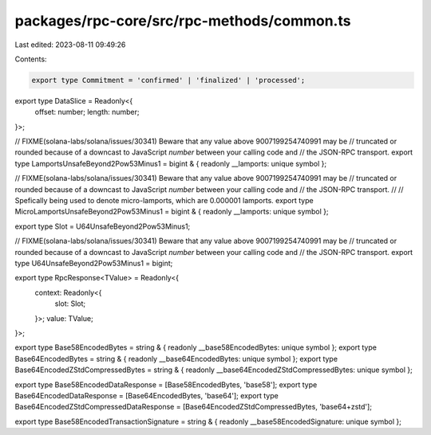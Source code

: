 packages/rpc-core/src/rpc-methods/common.ts
===========================================

Last edited: 2023-08-11 09:49:26

Contents:

.. code-block:: ts

    export type Commitment = 'confirmed' | 'finalized' | 'processed';

export type DataSlice = Readonly<{
    offset: number;
    length: number;
}>;

// FIXME(solana-labs/solana/issues/30341) Beware that any value above 9007199254740991 may be
// truncated or rounded because of a downcast to JavaScript `number` between your calling code and
// the JSON-RPC transport.
export type LamportsUnsafeBeyond2Pow53Minus1 = bigint & { readonly __lamports: unique symbol };

// FIXME(solana-labs/solana/issues/30341) Beware that any value above 9007199254740991 may be
// truncated or rounded because of a downcast to JavaScript `number` between your calling code and
// the JSON-RPC transport.
//
// Spefically being used to denote micro-lamports, which are 0.000001 lamports.
export type MicroLamportsUnsafeBeyond2Pow53Minus1 = bigint & { readonly __lamports: unique symbol };

export type Slot = U64UnsafeBeyond2Pow53Minus1;

// FIXME(solana-labs/solana/issues/30341) Beware that any value above 9007199254740991 may be
// truncated or rounded because of a downcast to JavaScript `number` between your calling code and
// the JSON-RPC transport.
export type U64UnsafeBeyond2Pow53Minus1 = bigint;

export type RpcResponse<TValue> = Readonly<{
    context: Readonly<{
        slot: Slot;
    }>;
    value: TValue;
}>;

export type Base58EncodedBytes = string & { readonly __base58EncodedBytes: unique symbol };
export type Base64EncodedBytes = string & { readonly __base64EncodedBytes: unique symbol };
export type Base64EncodedZStdCompressedBytes = string & { readonly __base64EncodedZStdCompressedBytes: unique symbol };

export type Base58EncodedDataResponse = [Base58EncodedBytes, 'base58'];
export type Base64EncodedDataResponse = [Base64EncodedBytes, 'base64'];
export type Base64EncodedZStdCompressedDataResponse = [Base64EncodedZStdCompressedBytes, 'base64+zstd'];

export type Base58EncodedTransactionSignature = string & { readonly __base58EncodedSignature: unique symbol };


